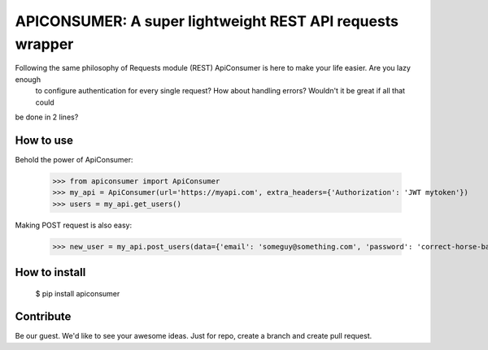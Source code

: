 APICONSUMER: A super lightweight REST API requests wrapper
==========================================================

Following the same philosophy of Requests module (REST) ApiConsumer is here to make your life easier. Are you lazy enough
 to configure authentication for every single request? How about handling errors? Wouldn't it be great if all that could
be done in 2 lines?


How to use
----------

Behold the power of ApiConsumer:

    >>> from apiconsumer import ApiConsumer
    >>> my_api = ApiConsumer(url='https://myapi.com', extra_headers={'Authorization': 'JWT mytoken'})
    >>> users = my_api.get_users()


Making POST request is also easy:

    >>> new_user = my_api.post_users(data={'email': 'someguy@something.com', 'password': 'correct-horse-battery-staple'})


How to install
--------------
    $ pip install apiconsumer


Contribute
----------
Be our guest. We'd like to see your awesome ideas. Just for repo, create a branch and create pull request.

